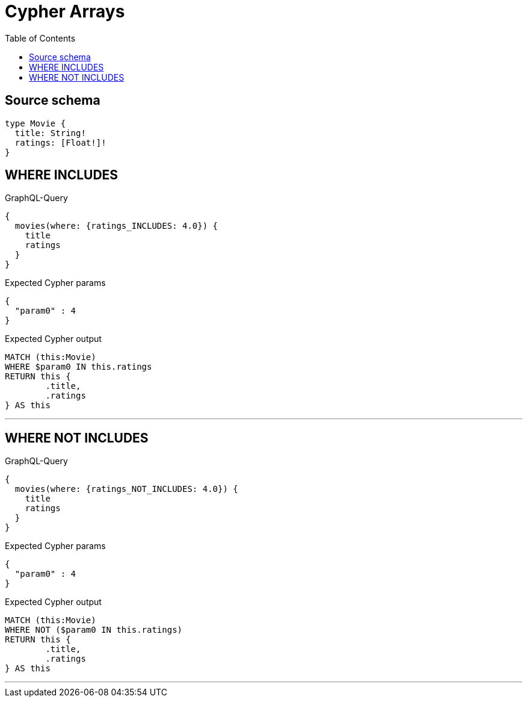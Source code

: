:toc:

= Cypher Arrays

== Source schema

[source,graphql,schema=true]
----
type Movie {
  title: String!
  ratings: [Float!]!
}
----
== WHERE INCLUDES

.GraphQL-Query
[source,graphql]
----
{
  movies(where: {ratings_INCLUDES: 4.0}) {
    title
    ratings
  }
}
----

.Expected Cypher params
[source,json]
----
{
  "param0" : 4
}
----

.Expected Cypher output
[source,cypher]
----
MATCH (this:Movie)
WHERE $param0 IN this.ratings
RETURN this {
	.title,
	.ratings
} AS this
----

'''

== WHERE NOT INCLUDES

.GraphQL-Query
[source,graphql]
----
{
  movies(where: {ratings_NOT_INCLUDES: 4.0}) {
    title
    ratings
  }
}
----

.Expected Cypher params
[source,json]
----
{
  "param0" : 4
}
----

.Expected Cypher output
[source,cypher]
----
MATCH (this:Movie)
WHERE NOT ($param0 IN this.ratings)
RETURN this {
	.title,
	.ratings
} AS this
----

'''

